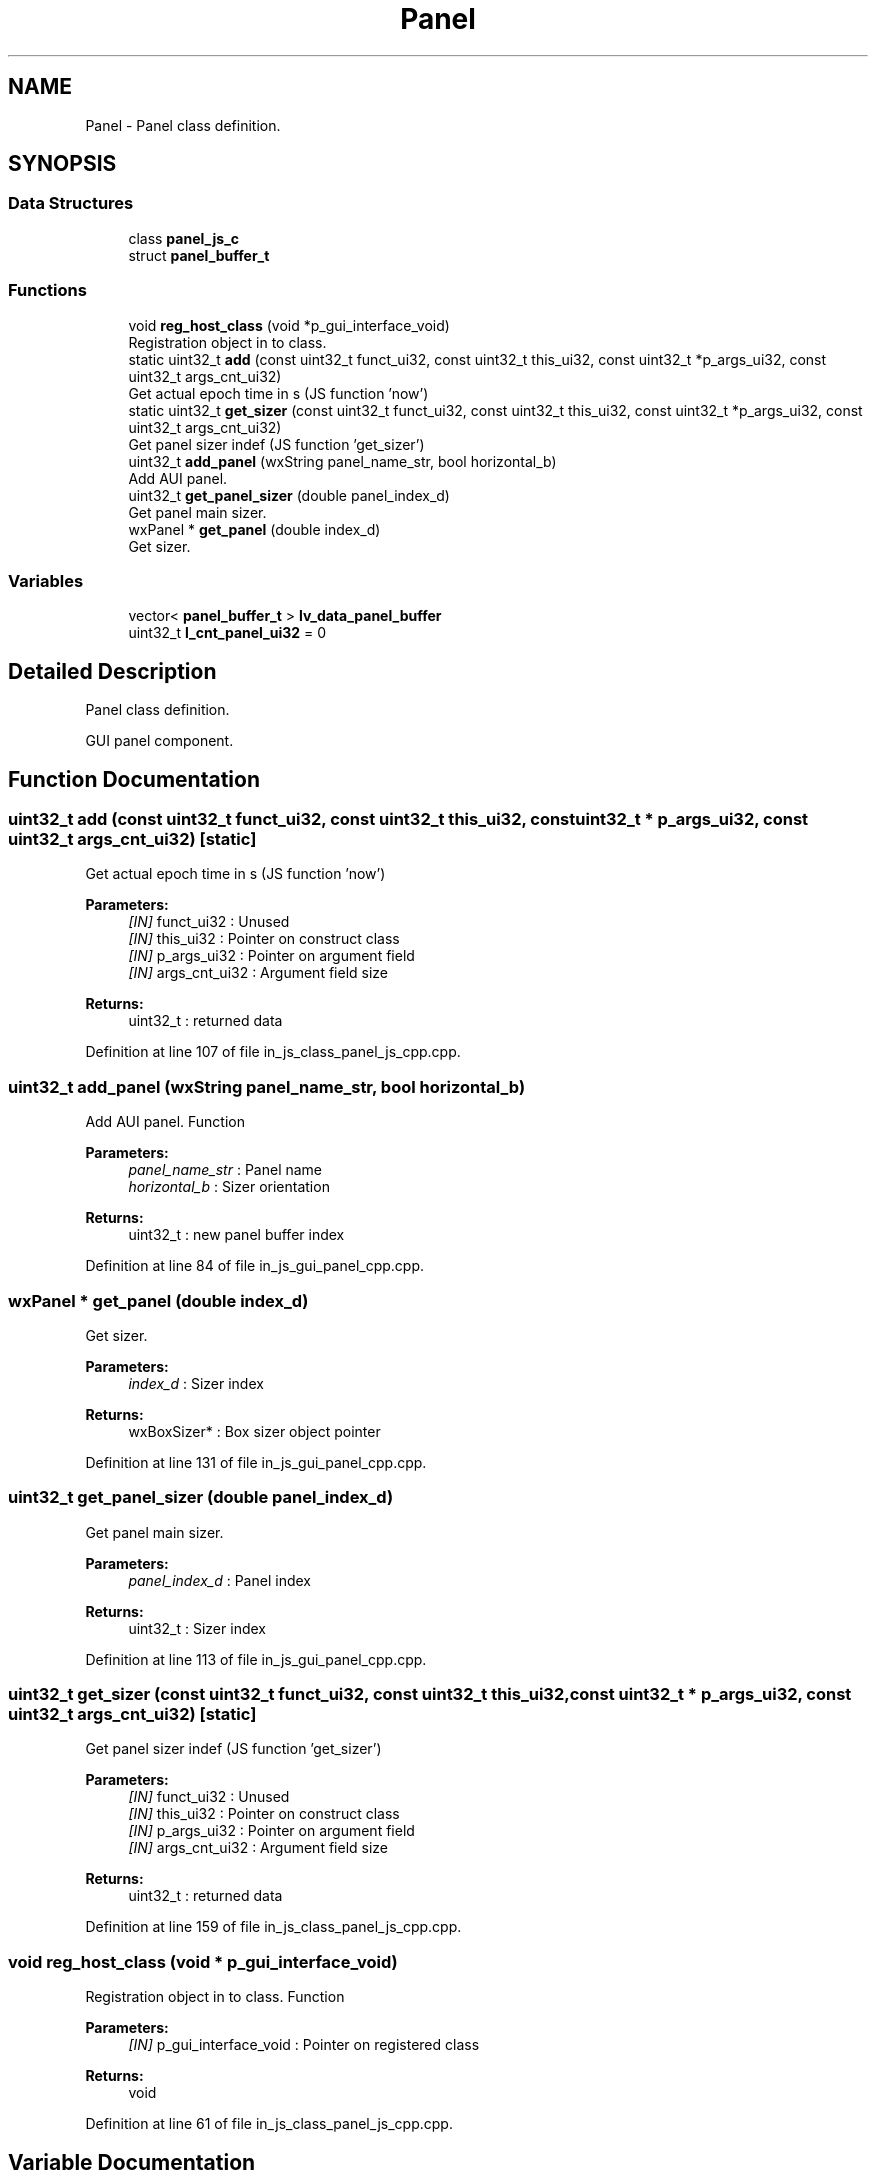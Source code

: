 .TH "Panel" 3 "Sun Feb 16 2020" "Version V2.0" "UART Terminal" \" -*- nroff -*-
.ad l
.nh
.SH NAME
Panel \- Panel class definition\&.  

.SH SYNOPSIS
.br
.PP
.SS "Data Structures"

.in +1c
.ti -1c
.RI "class \fBpanel_js_c\fP"
.br
.ti -1c
.RI "struct \fBpanel_buffer_t\fP"
.br
.in -1c
.SS "Functions"

.in +1c
.ti -1c
.RI "void \fBreg_host_class\fP (void *p_gui_interface_void)"
.br
.RI "Registration object in to class\&. "
.ti -1c
.RI "static uint32_t \fBadd\fP (const uint32_t funct_ui32, const uint32_t this_ui32, const uint32_t *p_args_ui32, const uint32_t args_cnt_ui32)"
.br
.RI "Get actual epoch time in s (JS function 'now') "
.ti -1c
.RI "static uint32_t \fBget_sizer\fP (const uint32_t funct_ui32, const uint32_t this_ui32, const uint32_t *p_args_ui32, const uint32_t args_cnt_ui32)"
.br
.RI "Get panel sizer indef (JS function 'get_sizer') "
.ti -1c
.RI "uint32_t \fBadd_panel\fP (wxString panel_name_str, bool horizontal_b)"
.br
.RI "Add AUI panel\&. "
.ti -1c
.RI "uint32_t \fBget_panel_sizer\fP (double panel_index_d)"
.br
.RI "Get panel main sizer\&. "
.ti -1c
.RI "wxPanel * \fBget_panel\fP (double index_d)"
.br
.RI "Get sizer\&. "
.in -1c
.SS "Variables"

.in +1c
.ti -1c
.RI "vector< \fBpanel_buffer_t\fP > \fBlv_data_panel_buffer\fP"
.br
.ti -1c
.RI "uint32_t \fBl_cnt_panel_ui32\fP = 0"
.br
.in -1c
.SH "Detailed Description"
.PP 
Panel class definition\&. 

GUI panel component\&.
.SH "Function Documentation"
.PP 
.SS "uint32_t add (const uint32_t funct_ui32, const uint32_t this_ui32, const uint32_t * p_args_ui32, const uint32_t args_cnt_ui32)\fC [static]\fP"

.PP
Get actual epoch time in s (JS function 'now') 
.PP
\fBParameters:\fP
.RS 4
\fI[IN]\fP funct_ui32 : Unused 
.br
\fI[IN]\fP this_ui32 : Pointer on construct class 
.br
\fI[IN]\fP p_args_ui32 : Pointer on argument field 
.br
\fI[IN]\fP args_cnt_ui32 : Argument field size 
.RE
.PP
\fBReturns:\fP
.RS 4
uint32_t : returned data 
.RE
.PP

.PP
Definition at line 107 of file in_js_class_panel_js_cpp\&.cpp\&.
.SS "uint32_t add_panel (wxString panel_name_str, bool horizontal_b)"

.PP
Add AUI panel\&. Function
.PP
\fBParameters:\fP
.RS 4
\fIpanel_name_str\fP : Panel name 
.br
\fIhorizontal_b\fP : Sizer orientation 
.RE
.PP
\fBReturns:\fP
.RS 4
uint32_t : new panel buffer index 
.RE
.PP

.PP
Definition at line 84 of file in_js_gui_panel_cpp\&.cpp\&.
.SS "wxPanel * get_panel (double index_d)"

.PP
Get sizer\&. 
.PP
\fBParameters:\fP
.RS 4
\fIindex_d\fP : Sizer index 
.RE
.PP
\fBReturns:\fP
.RS 4
wxBoxSizer* : Box sizer object pointer 
.RE
.PP

.PP
Definition at line 131 of file in_js_gui_panel_cpp\&.cpp\&.
.SS "uint32_t get_panel_sizer (double panel_index_d)"

.PP
Get panel main sizer\&. 
.PP
\fBParameters:\fP
.RS 4
\fIpanel_index_d\fP : Panel index 
.RE
.PP
\fBReturns:\fP
.RS 4
uint32_t : Sizer index 
.RE
.PP

.PP
Definition at line 113 of file in_js_gui_panel_cpp\&.cpp\&.
.SS "uint32_t get_sizer (const uint32_t funct_ui32, const uint32_t this_ui32, const uint32_t * p_args_ui32, const uint32_t args_cnt_ui32)\fC [static]\fP"

.PP
Get panel sizer indef (JS function 'get_sizer') 
.PP
\fBParameters:\fP
.RS 4
\fI[IN]\fP funct_ui32 : Unused 
.br
\fI[IN]\fP this_ui32 : Pointer on construct class 
.br
\fI[IN]\fP p_args_ui32 : Pointer on argument field 
.br
\fI[IN]\fP args_cnt_ui32 : Argument field size 
.RE
.PP
\fBReturns:\fP
.RS 4
uint32_t : returned data 
.RE
.PP

.PP
Definition at line 159 of file in_js_class_panel_js_cpp\&.cpp\&.
.SS "void reg_host_class (void * p_gui_interface_void)"

.PP
Registration object in to class\&. Function
.PP
\fBParameters:\fP
.RS 4
\fI[IN]\fP p_gui_interface_void : Pointer on registered class 
.RE
.PP
\fBReturns:\fP
.RS 4
void 
.RE
.PP

.PP
Definition at line 61 of file in_js_class_panel_js_cpp\&.cpp\&.
.SH "Variable Documentation"
.PP 
.SS "vector<\fBpanel_buffer_t\fP> lv_data_panel_buffer"
Local variable 
.PP
Definition at line 67 of file in_js_gui_panel_cpp\&.cpp\&.
.SH "Author"
.PP 
Generated automatically by Doxygen for UART Terminal from the source code\&.
